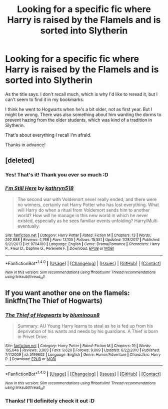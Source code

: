 #+TITLE: Looking for a specific fic where Harry is raised by the Flamels and is sorted into Slytherin

* Looking for a specific fic where Harry is raised by the Flamels and is sorted into Slytherin
:PROPERTIES:
:Author: Nagiarutai
:Score: 4
:DateUnix: 1516732529.0
:DateShort: 2018-Jan-23
:FlairText: Request
:END:
As the title says. I don't recall much, which is why I'd like to reread it, but I can't seem to find it in my bookmarks.

I think he went to Hogwarts when he's a bit older, not as first year. But I might be wrong. There was also something about him warding the dorms to prevent hazing from the older students, which was kind of a tradition in Slytherin.

That's about everything I recall I'm afraid.

Thanks in advance!


** [deleted]
:PROPERTIES:
:Score: 6
:DateUnix: 1516733459.0
:DateShort: 2018-Jan-23
:END:

*** Yes! That's it! Thank you ever so much :D
:PROPERTIES:
:Author: Nagiarutai
:Score: 2
:DateUnix: 1516733598.0
:DateShort: 2018-Jan-23
:END:


*** [[http://www.fanfiction.net/s/9704180/1/][*/I'm Still Here/*]] by [[https://www.fanfiction.net/u/4404355/kathryn518][/kathryn518/]]

#+begin_quote
  The second war with Voldemort never really ended, and there were no winners, certainly not Harry Potter who has lost everything. What will Harry do when a ritual from Voldemort sends him to another world? How will he manage in this new world in which he never existed, especially as he sees familiar events unfolding? Harry/Multi eventually.
#+end_quote

^{/Site/: [[http://www.fanfiction.net/][fanfiction.net]] *|* /Category/: Harry Potter *|* /Rated/: Fiction M *|* /Chapters/: 13 *|* /Words/: 292,888 *|* /Reviews/: 4,766 *|* /Favs/: 13,105 *|* /Follows/: 15,551 *|* /Updated/: 1/28/2017 *|* /Published/: 9/21/2013 *|* /id/: 9704180 *|* /Language/: English *|* /Genre/: Drama/Romance *|* /Characters/: Harry P., Fleur D., Daphne G., Perenelle F. *|* /Download/: [[http://www.ff2ebook.com/old/ffn-bot/index.php?id=9704180&source=ff&filetype=epub][EPUB]] or [[http://www.ff2ebook.com/old/ffn-bot/index.php?id=9704180&source=ff&filetype=mobi][MOBI]]}

--------------

*FanfictionBot*^{1.4.0} *|* [[[https://github.com/tusing/reddit-ffn-bot/wiki/Usage][Usage]]] | [[[https://github.com/tusing/reddit-ffn-bot/wiki/Changelog][Changelog]]] | [[[https://github.com/tusing/reddit-ffn-bot/issues/][Issues]]] | [[[https://github.com/tusing/reddit-ffn-bot/][GitHub]]] | [[[https://www.reddit.com/message/compose?to=tusing][Contact]]]

^{/New in this version: Slim recommendations using/ ffnbot!slim! /Thread recommendations using/ linksub(thread_id)!}
:PROPERTIES:
:Author: FanfictionBot
:Score: 1
:DateUnix: 1516733499.0
:DateShort: 2018-Jan-23
:END:


** If you want another one on the flamels: linkffn(The Thief of Hogwarts)
:PROPERTIES:
:Author: Stjernepus
:Score: 2
:DateUnix: 1516927386.0
:DateShort: 2018-Jan-26
:END:

*** [[http://www.fanfiction.net/s/5199602/1/][*/The Thief of Hogwarts/*]] by [[https://www.fanfiction.net/u/1867176/bluminous8][/bluminous8/]]

#+begin_quote
  Summary: AU Young Harry learns to steal as he is fed up from his deprivation of his wants and needs by his guardians. A Thief is born in Privet Drive.
#+end_quote

^{/Site/: [[http://www.fanfiction.net/][fanfiction.net]] *|* /Category/: Harry Potter *|* /Rated/: Fiction M *|* /Chapters/: 19 *|* /Words/: 105,046 *|* /Reviews/: 3,903 *|* /Favs/: 9,620 *|* /Follows/: 9,009 *|* /Updated/: 6/22/2010 *|* /Published/: 7/7/2009 *|* /id/: 5199602 *|* /Language/: English *|* /Genre/: Humor/Adventure *|* /Characters/: Harry P. *|* /Download/: [[http://www.ff2ebook.com/old/ffn-bot/index.php?id=5199602&source=ff&filetype=epub][EPUB]] or [[http://www.ff2ebook.com/old/ffn-bot/index.php?id=5199602&source=ff&filetype=mobi][MOBI]]}

--------------

*FanfictionBot*^{1.4.0} *|* [[[https://github.com/tusing/reddit-ffn-bot/wiki/Usage][Usage]]] | [[[https://github.com/tusing/reddit-ffn-bot/wiki/Changelog][Changelog]]] | [[[https://github.com/tusing/reddit-ffn-bot/issues/][Issues]]] | [[[https://github.com/tusing/reddit-ffn-bot/][GitHub]]] | [[[https://www.reddit.com/message/compose?to=tusing][Contact]]]

^{/New in this version: Slim recommendations using/ ffnbot!slim! /Thread recommendations using/ linksub(thread_id)!}
:PROPERTIES:
:Author: FanfictionBot
:Score: 1
:DateUnix: 1516927491.0
:DateShort: 2018-Jan-26
:END:


*** Thanks! I'll definitely check it out :D
:PROPERTIES:
:Author: Nagiarutai
:Score: 1
:DateUnix: 1516973941.0
:DateShort: 2018-Jan-26
:END:
